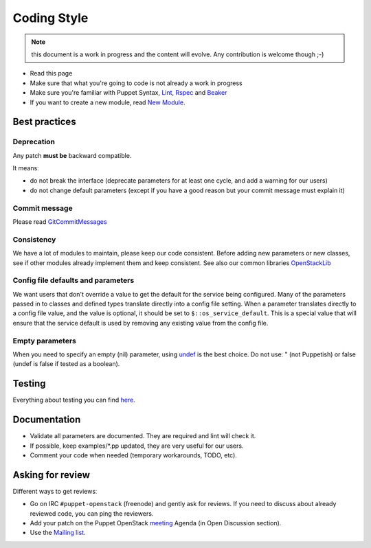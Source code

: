 .. _coding_style:

============
Coding Style
============

.. note:: this document is a work in progress and the content will evolve. Any contribution is welcome though ;-)

- Read this page
- Make sure that what you're going to code is not already a work in
  progress
- Make sure you're familiar with Puppet Syntax, Lint_, Rspec_ and Beaker_
- If you want to create a new module, read `New Module <http://docs.openstack.org/developer/puppet-openstack-guide/new-module.html>`_.

.. _Lint: http://puppet-lint.com/
.. _Rspec: http://rspec-puppet.com/
.. _Beaker: https://github.com/puppetlabs/beaker


Best practices
==============

Deprecation
~~~~~~~~~~~

Any patch **must be** backward compatible.

It meansː

-  do not break the interface (deprecate parameters for at least one
   cycle, and add a warning for our users)
-  do not change default parameters (except if you have a good reason
   but your commit message must explain it)

Commit message
~~~~~~~~~~~~~~

Please read GitCommitMessages_

.. _GitCommitMessages: https://wiki.openstack.org/wiki/GitCommitMessages

Consistency
~~~~~~~~~~~

We have a lot of modules to maintain, please keep our code consistent.
Before adding new parameters or new classes, see if other modules
already implement them and keep consistent. See also our common libraries
`OpenStackLib <http://git.openstack.org/cgit/openstack/puppet-openstacklib/>`__

Config file defaults and parameters
~~~~~~~~~~~~~~~~~~~~~~~~~~~~~~~~~~~

We want users that don't override a value to get the default for the
service being configured. Many of the parameters passed in to classes
and defined types translate directly into a config file setting. When a
parameter translates directly to a config file value, and the value is
optional, it should be set to ``$::os_service_default``. This is a
special value that will ensure that the service default is used by
removing any existing value from the config file.

Empty parameters
~~~~~~~~~~~~~~~~

When you need to specify an empty (nil) parameter, using
`undef <https://docs.puppetlabs.com/puppet/latest/reference/lang_data_undef.html>`__
is the best choice. Do not useː " (not Puppetish) or false (undef is
false if tested as a boolean).

Testing
=======

Everything about testing you can find here_.

.. _here: http://docs.openstack.org/developer/puppet-openstack-guide/testing.html

Documentation
=============

-  Validate all parameters are documented. They are required and lint
   will check it.
-  If possible, keep examples/\*.pp updated, they are very useful for
   our users.
-  Comment your code when needed (temporary workarounds, TODO, etc).

Asking for review
=================

Different ways to get reviewsː

-  Go on IRC ``#puppet-openstack`` (freenode) and gently ask for
   reviews. If you need to discuss about already reviewed code, you can
   ping the reviewers.
-  Add your patch on the Puppet OpenStack `meeting <http://docs.openstack.org/developer/puppet-openstack-guide/meetings.html>`_ Agenda (in Open Discussion section).
-  Use the `Mailing list <http://docs.openstack.org/developer/puppet-openstack-guide/mailing-list.html>`_.

